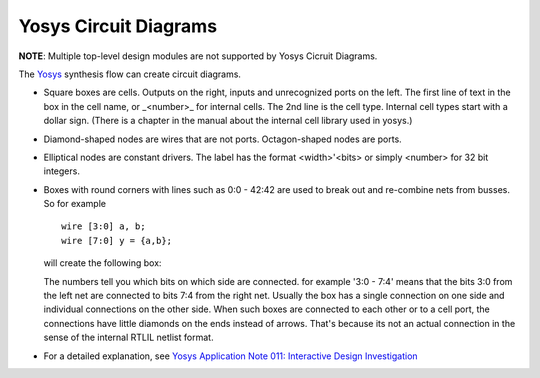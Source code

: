 ######################
Yosys Circuit Diagrams
######################

**NOTE**: Multiple top-level design modules are not supported by Yosys Cicruit Diagrams.

.. image:: _static/fsm-diagram.png

The `Yosys <http://www.clifford.at/yosys/>`_ synthesis flow can create circuit diagrams.

* Square boxes are cells. Outputs on the right, inputs and unrecognized ports on the left.
  The first line of text in the box in the cell name, or _<number>_ for internal cells.
  The 2nd line is the cell type. Internal cell types start with a dollar sign.
  (There is a chapter in the manual about the internal cell library used in yosys.)
* Diamond-shaped nodes are wires that are not ports. Octagon-shaped nodes are ports.
* Elliptical nodes are constant drivers. The label has the format <width>'<bits> or simply <number> for 32 bit integers.
* Boxes with round corners with lines such as 0:0 - 42:42 are used to break out and re-combine nets from busses. So for example

  ::

    wire [3:0] a, b;
    wire [7:0] y = {a,b};

  will create the following box:

  .. image:: _static/yosys-diagram.png

  The numbers tell you which bits on which side are connected. for example '3:0 - 7:4' means that the bits
  3:0 from the left net are connected to bits 7:4 from the right net. Usually the box has a single connection
  on one side and individual connections on the other side. When such boxes are connected to each other or to a
  cell port, the connections have little diamonds on the ends instead of arrows. That's because its not an actual
  connection in the sense of the internal RTLIL netlist format.
* For a detailed explanation, see `Yosys Application Note 011: Interactive Design Investigation <http://www.clifford.at/yosys/files/yosys_appnote_011_design_investigation.pdf>`_
